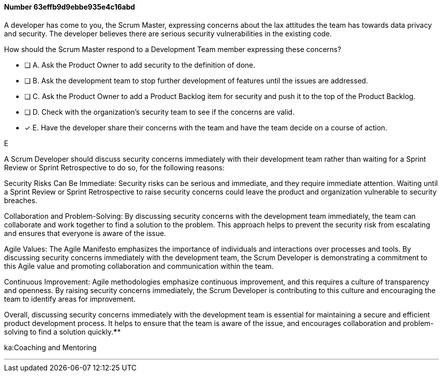 
[.question]
==== Number 63effb9d9ebbe935e4c16abd

****

[.query]
A developer has come to you, the Scrum Master, expressing concerns about the lax attitudes the team has towards data privacy and security. The developer believes there are serious security vulnerabilities in the existing code.

How should the Scrum Master respond to a Development Team member expressing these concerns?

[.list]
* [ ] A. Ask the Product Owner to add security to the definition of done.
* [ ] B. Ask the development team to stop further development of features until the issues are addressed.
* [ ] C. Ask the Product Owner to add a Product Backlog item for security and push it to the top of the Product Backlog.
* [ ] D. Check with the organization's security team to see if the concerns are valid.
* [*] E. Have the developer share their concerns with the team and have the team decide on a course of action.
****

[.answer]
E

[.explanation]
A Scrum Developer should discuss security concerns immediately with their development team rather than waiting for a Sprint Review or Sprint Retrospective to do so, for the following reasons:

Security Risks Can Be Immediate: Security risks can be serious and immediate, and they require immediate attention. Waiting until a Sprint Review or Sprint Retrospective to raise security concerns could leave the product and organization vulnerable to security breaches.

Collaboration and Problem-Solving: By discussing security concerns with the development team immediately, the team can collaborate and work together to find a solution to the problem. This approach helps to prevent the security risk from escalating and ensures that everyone is aware of the issue.

Agile Values: The Agile Manifesto emphasizes the importance of individuals and interactions over processes and tools. By discussing security concerns immediately with the development team, the Scrum Developer is demonstrating a commitment to this Agile value and promoting collaboration and communication within the team.

Continuous Improvement: Agile methodologies emphasize continuous improvement, and this requires a culture of transparency and openness. By raising security concerns immediately, the Scrum Developer is contributing to this culture and encouraging the team to identify areas for improvement.

Overall, discussing security concerns immediately with the development team is essential for maintaining a secure and efficient product development process. It helps to ensure that the team is aware of the issue, and encourages collaboration and problem-solving to find a solution quickly.****

[.ka]
ka:Coaching and Mentoring

'''

